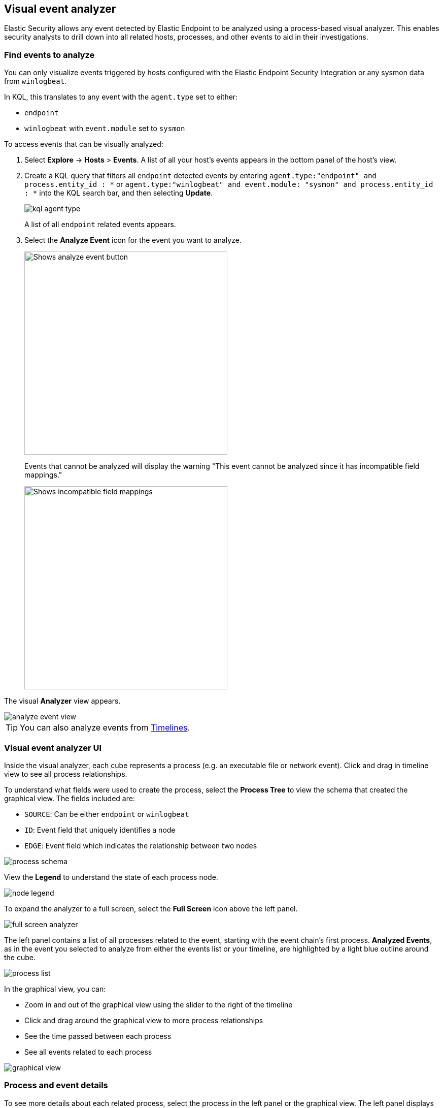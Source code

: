 [[visual-event-analyzer]]
[role="xpack"]
== Visual event analyzer

Elastic Security allows any event detected by Elastic Endpoint to be analyzed using a process-based visual analyzer. This enables security analysts to drill down into all related hosts, processes, and other events to aid in their investigations.

[float]
[[find-events-analyze]]
=== Find events to analyze

You can only visualize events triggered by hosts configured with the Elastic Endpoint Security Integration or any sysmon data from `winlogbeat`.

In KQL, this translates to any event with the `agent.type` set to either:

* `endpoint`
* `winlogbeat` with `event.module` set to `sysmon`

To access events that can be visually analyzed:

1. Select *Explore* -> *Hosts* > *Events*. A list of all your host's events appears in the bottom panel of the host's view.

2. Create a KQL query that filters all `endpoint` detected events by entering `agent.type:"endpoint" and process.entity_id : *` or  `agent.type:"winlogbeat" and event.module: "sysmon" and process.entity_id : *` into the KQL search bar, and then selecting **Update**.
+
[role="screenshot"]
image::images/kql-agent-type.png[]
+
A list of all `endpoint` related events appears.

3. Select the **Analyze Event** icon for the event you want to analyze.
+
[role="screenshot"]
image::images/analyze-event.png[Shows analyze event button, 400]
+
Events that cannot be analyzed will display the warning "This event cannot be analyzed since it has incompatible field mappings."
[role="screenshot"]
image::images/incompatible-field-mappings.png[Shows incompatible field mappings, 400]

The visual **Analyzer** view appears.

[role="screenshot"]
image::images/analyze-event-view.png[]

TIP: You can also analyze events from <<timelines-ui,Timelines>>.


[discrete]
[[visual-analyzer-ui]]
=== Visual event analyzer UI

Inside the visual analyzer, each cube represents a process (e.g. an executable file or network event). Click and drag in timeline view to see all process relationships.

To understand what fields were used to create the process, select the **Process Tree** to view the schema that created the graphical view. The fields included are:

* `SOURCE`: Can be either `endpoint` or `winlogbeat`
* `ID`: Event field that uniquely identifies a node
* `EDGE`: Event field which indicates the relationship between two nodes

[role="screenshot"]
image::images/process-schema.png[]

View the **Legend** to understand the state of each process node.

[role="screenshot"]
image::images/node-legend.png[]

To expand the analyzer to a full screen, select the **Full Screen** icon above the left panel.

[role="screenshot"]
image::images/full-screen-analyzer.png[]

The left panel contains a list of all processes related to the event, starting with the event chain's first process. **Analyzed Events**, as in the event you selected to analyze from either the events list or your timeline, are highlighted by a light blue outline around the cube.

[role="screenshot"]
image::images/process-list.png[]

In the graphical view, you can:

- Zoom in and out of the graphical view using the slider to the right of the timeline
- Click and drag around the graphical view to more process relationships
- See the time passed between each process
- See all events related to each process

[role="screenshot"]
image::images/graphical-view.png[]


[discrete]
[[process-and-event-details]]
=== Process and event details

To see more details about each related process, select the process in the left panel or the graphical view. The left panel displays process details such as:

* The number of events associated with the process
* The timestamp of when the process was executed
* The file path of the process within the host
* The `process-pid`
* The user name and domain that ran the process
* Any other relevant process information

[role="screenshot"]
image::images/process-details.png[]

When you first select a process, it appears in a loading state. If loading data for a given process fails, click **Reload `{process-name}`** beneath the process to reload the data.

See event details by selecting that event's URL at the top of the process details view or choosing one of the event pills in the graphical view.

Events are categorized based on their `event.category`.

[role="screenshot"]
image::event-type.png[]

When you select an `event.category`, pill, all the events within that category are listed in the left panel. To view more details about a specific event, select it from the list.

[role="screenshot"]
image::event-details.png[]

NOTE: In {stack} version >= 7.10.0, there is no limit to the number of events that can be associated with a process. However, in {stack} minor versions < = 7.9.0, each process is limited to only 100 events.
